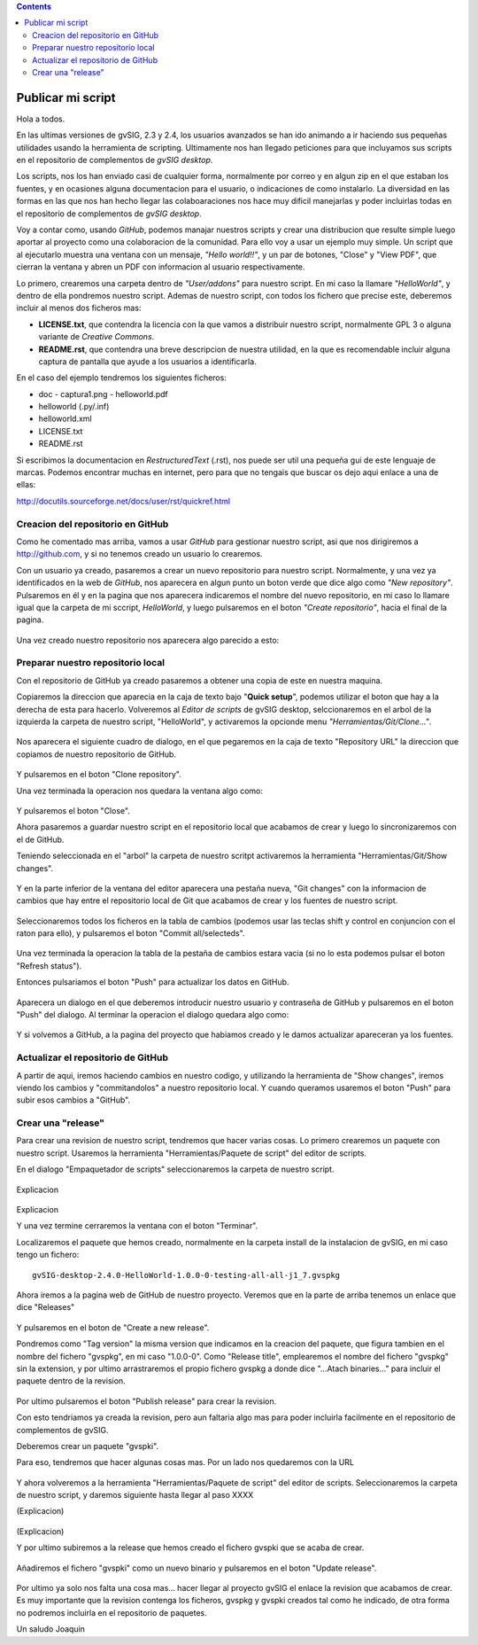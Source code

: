 
.. contents::
 
Publicar mi script
===================

Hola a todos.

En las ultimas versiones de gvSIG, 2.3 y 2.4, los usuarios avanzados
se han ido animando a ir haciendo sus pequeñas utilidades usando
la herramienta de scripting. Ultimamente nos han llegado peticiones
para que incluyamos sus scripts en el repositorio de complementos
de *gvSIG desktop*.

Los scripts, nos los han enviado casi de cualquier forma, normalmente
por correo y en algun zip en el que estaban los fuentes, y en
ocasiones alguna documentacion para el usuario, o indicaciones de
como instalarlo. La diversidad en las formas en las que nos han
hecho llegar las colaboaraciones nos hace muy dificil manejarlas
y poder incluirlas todas en el repositorio de complementos de *gvSIG desktop*.

Voy a contar como, usando *GitHub*, podemos
manajar nuestros scripts y crear una distribucion que resulte
simple luego aportar al proyecto como una colaboracion de la comunidad.
Para ello voy a usar un ejemplo muy simple. Un script que al ejecutarlo
muestra una ventana con un mensaje, *"Hello world!!"*, y un par de botones,
"Close" y "View PDF", que cierran la ventana y abren un PDF con informacion
al usuario respectivamente.

Lo primero, crearemos una carpeta dentro de *"User/addons"* para nuestro
script. En mi caso la llamare *"HelloWorld"*, y dentro de ella pondremos 
nuestro script. Ademas de nuestro script, con todos los fichero que 
precise este, deberemos incluir al menos dos ficheros mas:

- **LICENSE.txt**, que contendra la licencia con la que vamos a distribuir
  nuestro script, normalmente GPL 3 o alguna variante de *Creative Commons*.
  
- **README.rst**, que contendra una breve descripcion de nuestra utilidad, en 
  la que es recomendable incluir alguna captura de pantalla que ayude a los
  usuarios a identificarla.

En el caso del ejemplo tendremos los siguientes ficheros:

- doc
  - captura1.png
  - helloworld.pdf

- helloworld (.py/.inf)
- helloworld.xml
- LICENSE.txt
- README.rst

Si escribimos la documentacion en *RestructuredText* (.rst), nos puede ser util una pequeña
gui de este lenguaje de marcas. Podemos encontrar muchas en internet, pero para que no tengais
que buscar os dejo aqui enlace a una de ellas:

http://docutils.sourceforge.net/docs/user/rst/quickref.html

Creacion del repositorio en GitHub
------------------------------------

Como he comentado mas arriba, vamos a usar *GitHub* para gestionar nuestro script,
asi que nos dirigiremos a http://github.com, y si no tenemos creado un usuario lo crearemos.

Con un usuario ya creado, pasaremos a crear un nuevo repositorio para nuestro script. Normalmente,
y una vez ya identificados en la web de *GitHub*, nos aparecera en algun punto un boton verde que
dice algo como *"New repository"*. Pulsaremos en él y en la pagina que nos aparecera indicaremos
el nombre del nuevo repositorio, en mi caso lo llamare igual que la carpeta de mi sccript, *HelloWorld*,
y luego pulsaremos en el boton *"Create repositorio"*, hacia el final de la pagina.

.. figure:: publish_my_script/GitHubNewRepository.png
   :align: center

Una vez creado nuestro repositorio nos aparecera algo parecido a esto:

.. figure:: publish_my_script/GitHubRepositoryCreated.png
   :align: center

Preparar nuestro repositorio local
----------------------------------------------

Con el repositorio de GitHub ya creado pasaremos a obtener una copia de este en nuestra maquina.

Copiaremos la direccion que aparecia en la caja de texto bajo "**Quick setup**", podemos utilizar el 
boton que hay a la derecha de esta para hacerlo. Volveremos al *Editor de scripts*
de gvSIG desktop, selccionaremos en el arbol de la izquierda la carpeta 
de nuestro script, "HelloWorld", y activaremos la opcionde menu 
*"Herramientas/Git/Clone..."*. 
 
.. figure:: publish_my_script/HerramientasGitClone.png
   :align: center

Nos aparecera el siguiente cuadro de dialogo, en el que pegaremos en la
caja de texto "Repository URL" la direccion que copiamos de nuestro repositorio
de GitHub.

.. figure:: publish_my_script/HerramientasGitCloneDialog.png
   :align: center

Y pulsaremos en el boton "Clone repository".

Una vez terminada la operacion nos quedara la ventana algo como:

.. figure:: publish_my_script/HerramientasGitCloneDialogFinish.png
   :align: center

Y pulsaremos el boton "Close".

Ahora pasaremos a guardar nuestro script en el repositorio local
que acabamos de crear y luego lo sincronizaremos con el de GitHub.

Teniendo seleccionada en el "arbol" la carpeta de nuestro scritpt
activaremos la herramienta "Herramientas/Git/Show changes".

.. figure:: publish_my_script/HerramientasGitShowChanges.png
   :align: center

Y en la parte inferior de la ventana del editor aparecera una
pestaña nueva, "Git changes" con la informacion de cambios
que hay entre el repositorio local de Git que acabamos de crear
y los fuentes de nuestro script.

.. figure:: publish_my_script/HerramientasGitShowChangesPanel.png
   :align: center

Seleccionaremos todos los ficheros en la tabla de cambios (podemos 
usar las teclas shift y control en conjuncion con el raton para ello),
y pulsaremos el boton "Commit all/selecteds".

.. figure:: publish_my_script/HerramientasGitShowChangesPanelCommit.png
   :align: center

Una vez terminada la operacion la tabla de la pestaña de cambios 
estara vacia (si no lo esta podemos pulsar el boton "Refresh status").

Entonces pulsariamos el boton "Push" para actualizar los datos en GitHub.

.. figure:: publish_my_script/HerramientasGitShowChangesPanelPush.png
   :align: center

Aparecera un dialogo en el que deberemos introducir nuestro
usuario y contraseña de GitHub y pulsaremos en el boton "Push"
del dialogo. Al terminar la operacion el dialogo quedara algo
como:

.. figure:: publish_my_script/HerramientasGitShowChangesPanelPushOk.png
   :align: center

Y si volvemos a GitHub, a la pagina del proyecto que habiamos
creado y le damos actualizar apareceran ya los fuentes.

.. figure:: publish_my_script/GitHubMyRepository.png
   :align: center


Actualizar el repositorio de GitHub
----------------------------------------------

A partir de aqui, iremos haciendo cambios en nuestro codigo, y utilizando la
herramienta de "Show changes", iremos viendo los cambios y "commitandolos"
a nuestro repositorio local. Y cuando queramos usaremos el boton "Push"
para subir esos cambios a "GitHub".

Crear una "release"
---------------------

Para crear una revision de nuestro script, tendremos que hacer varias cosas.
Lo primero crearemos un paquete con nuestro script. Usaremos la herramienta
"Herramientas/Paquete de script" del editor de scripts.

En el dialogo "Empaquetador de scripts" seleccionaremos la carpeta de nuestro
script.

.. figure:: publish_my_script/HerramientasPackageWizard1.png
   :align: center

.. figure:: publish_my_script/HerramientasPackageWizard2.png
   :align: center

Explicacion

.. figure:: publish_my_script/HerramientasPackageWizard3.png
   :align: center

Explicacion


Y una vez termine cerraremos la ventana con el boton "Terminar".

Localizaremos el paquete que hemos creado, normalmente en la carpeta
install de la instalacion de gvSIG, en mi caso tengo un fichero::

  gvSIG-desktop-2.4.0-HelloWorld-1.0.0-0-testing-all-all-j1_7.gvspkg


Ahora iremos a la pagina web de GitHub de nuestro proyecto. Veremos que 
en la parte de arriba tenemos un enlace que dice "Releases"

.. figure:: publish_my_script/GitHubReleases.png
   :align: center

Y pulsaremos en el boton de "Create a new release".


Pondremos como "Tag version" la misma version que indicamos en la
creacion del paquete, que figura tambien en el nombre del fichero "gvspkg",
en mi caso "1.0.0-0". Como "Release title", emplearemos el nombre
del fichero "gvspkg" sin la extension, y por ultimo arrastraremos el
propio fichero gvspkg a donde dice "...Atach binaries..." para
incluir el paquete dentro de la revision.

.. figure:: publish_my_script/GitHubCreateRelease1.png
   :align: center


Por ultimo pulsaremos el boton "Publish release" para crear la revision.

Con esto tendriamos ya creada la revision, pero aun faltaria algo mas para
poder incluirla facilmente en el repositorio de complementos de gvSIG.

Deberemos crear un paquete "gvspki".

Para eso, tendremos que hacer algunas cosas mas. Por un lado nos quedaremos
con la URL 

.. figure:: publish_my_script/GitHubCreateRelease2.png
   :align: center

Y ahora volveremos a la herramienta "Herramientas/Paquete de script" del 
editor de scripts. Seleccionaremos la carpeta de nuestro script, y daremos
siguiente hasta llegar al paso XXXX

(Explicacion)

.. figure:: publish_my_script/GitHubCreateRelease3.png
   :align: center

(Explicacion)


Y por ultimo subiremos a la release que hemos creado el fichero gvspki que se acaba de crear.

.. figure:: publish_my_script/GitHubEditRelease1.png
   :align: center

Añadiremos el fichero "gvspki" como un nuevo binario y pulsaremos en
el boton "Update release".

.. figure:: publish_my_script/GitHubEditRelease2.png
   :align: center

Por ultimo ya solo nos falta una cosa mas... hacer llegar al proyecto
gvSIG el enlace la revision que acabamos de crear. Es muy importante
que la revision contenga los ficheros, gvspkg y gvspki creados tal
como he indicado, de otra forma no podremos incluirla en el repositorio
de paquetes.

Un saludo
Joaquin
